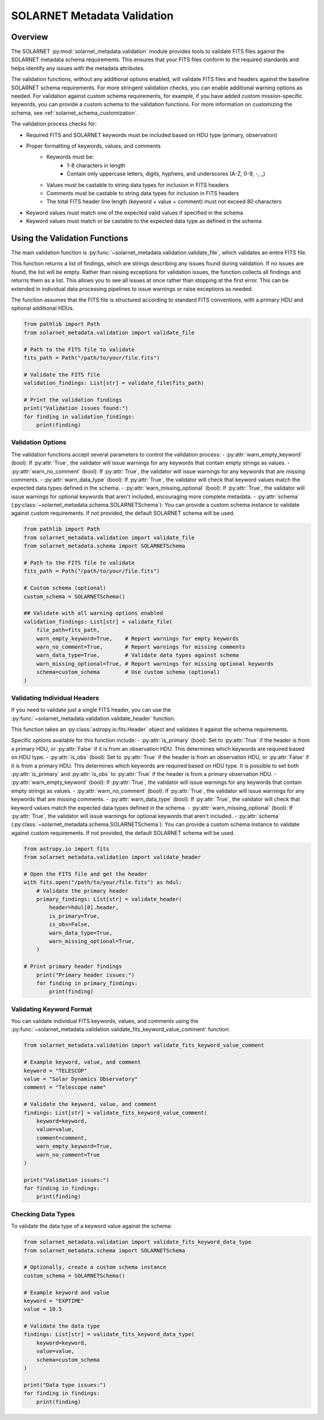 .. _validation:

****************************
SOLARNET Metadata Validation
****************************

Overview
========

The SOLARNET :py:mod:`solarnet_metadata.validation` module provides tools to validate FITS files against the SOLARNET metadata schema requirements.
This ensures that your FITS files conform to the required standards and helps identify any issues with the metadata attributes.

The validation functions, without any additional options enabled, will validate FITS files and headers against the baseline SOLARNET schema requirements. 
For more stringent validation checks, you can enable additional warning options as needed. 
For validation against custom schema requirements, for example, if you have added custom mission-specific keywords, you can provide a custom schema to the validation functions. 
For more information on customizing the schema, see :ref:`solarnet_schema_customization`.

The validation process checks for:

- Required FITS and SOLARNET keywords must be included based on HDU type (primary, observation)
- Proper formatting of keywords, values, and comments
    - Keywords must be:
        - 1-8 characters in length
        - Contain only uppercase letters, digits, hyphens, and underscores  (A-Z, 0-9, -, _)
    - Values must be castable to string data types for inclusion in FITS headers
    - Comments must be castable to string data types for inclusion in FITS headers
    - The total FITS header line length (keyword + value + comment) must not exceed 80 characters
- Keyword values must match one of the expected valid values if specified in the schema
- Keyword values must match or be castable to the expected data type as defined in the schema

Using the Validation Functions
==============================

The main validation function is :py:func:`~solarnet_metadata.validation.validate_file`, which validates an entire FITS file.

This function returns a list of findings, which are strings describing any issues found during validation. 
If no issues are found, the list will be empty. 
Rather than raising exceptions for validation issues, the function collects all findings and returns them as a list. 
This allows you to see all issues at once rather than stopping at the first error. 
This can be extended in individual data processing pipelines to issue warnings or raise exceptions as needed.

The function assumes that the FITS file is structured according to standard FITS conventions, with a primary HDU and optional additional HDUs.

.. code-block:: python

    from pathlib import Path
    from solarnet_metadata.validation import validate_file

    # Path to the FITS file to validate
    fits_path = Path("/path/to/your/file.fits")

    # Validate the FITS file
    validation_findings: List[str] = validate_file(fits_path)

    # Print the validation findings
    print("Validation issues found:")
    for finding in validation_findings:
        print(finding)


Validation Options
------------------

The validation functions accept several parameters to control the validation process:
- :py:attr:`warn_empty_keyword` (bool): If :py:attr:`True`, the validator will issue warnings for any keywords that contain empty strings as values.
- :py:attr:`warn_no_comment` (bool): If :py:attr:`True`, the validator will issue warnings for any keywords that are missing comments.
- :py:attr:`warn_data_type` (bool): If :py:attr:`True`, the validator will check that keyword values match the expected data types defined in the schema.
- :py:attr:`warn_missing_optional` (bool): If :py:attr:`True`, the validator will issue warnings for optional keywords that aren't included, encouraging more complete metadata.
- :py:attr:`schema` (:py:class:`~solarnet_metadata.schema.SOLARNETSchema`): You can provide a custom schema instance to validate against custom requirements. If not provided, the default SOLARNET schema will be used.

.. code-block:: python

    from pathlib import Path
    from solarnet_metadata.validation import validate_file
    from solarnet_metadata.schema import SOLARNETSchema

    # Path to the FITS file to validate
    fits_path = Path("/path/to/your/file.fits")

    # Custom schema (optional)
    custom_schema = SOLARNETSchema()

    ## Validate with all warning options enabled
    validation_findings: List[str] = validate_file(
        file_path=fits_path,
        warn_empty_keyword=True,    # Report warnings for empty keywords
        warn_no_comment=True,       # Report warnings for missing comments
        warn_data_type=True,        # Validate data types against schema
        warn_missing_optional=True, # Report warnings for missing optional keywords
        schema=custom_schema        # Use custom schema (optional)
    )


Validating Individual Headers
-----------------------------

If you need to validate just a single FITS header, you can use the :py:func:`~solarnet_metadata.validation.validate_header` function.

This function takes an :py:class:`astropy.io.fits.Header` object and validates it against the schema requirements.

Specific options available for this function include:
- :py:attr:`is_primary` (bool): Set to :py:attr:`True` if the header is from a primary HDU, or :py:attr:`False` if it is from an observation HDU. This determines which keywords are required based on HDU type.
- :py:attr:`is_obs` (bool): Set to :py:attr:`True` if the header is from an observation HDU, or :py:attr:`False` if it is from a primary HDU. This determines which keywords are required based on HDU type. It is possible to set both :py:attr:`is_primary` and :py:attr:`is_obs` to :py:attr:`True` if the header is from a primary observation HDU.
- :py:attr:`warn_empty_keyword` (bool): If :py:attr:`True`, the validator will issue warnings for any keywords that contain empty strings as values.
- :py:attr:`warn_no_comment` (bool): If :py:attr:`True`, the validator will issue warnings for any keywords that are missing comments.
- :py:attr:`warn_data_type` (bool): If :py:attr:`True`, the validator will check that keyword values match the expected data types defined in the schema.
- :py:attr:`warn_missing_optional` (bool): If :py:attr:`True`, the validator will issue warnings for optional keywords that aren't included.
- :py:attr:`schema` (:py:class:`~solarnet_metadata.schema.SOLARNETSchema`): You can provide a custom schema instance to validate against custom requirements. If not provided, the default SOLARNET schema will be used.

.. code-block:: python

    from astropy.io import fits
    from solarnet_metadata.validation import validate_header

    # Open the FITS file and get the header
    with fits.open("/path/to/your/file.fits") as hdul:
        # Validate the primary header
        primary_findings: List[str] = validate_header(
            header=hdul[0].header,
            is_primary=True,
            is_obs=False,
            warn_data_type=True,
            warn_missing_optional=True,
        )
        
    # Print primary header findings
        print("Primary header issues:")
        for finding in primary_findings:
            print(finding)


Validating Keyword Format
-------------------------

You can validate individual FITS keywords, values, and comments using the :py:func:`~solarnet_metadata.validation.validate_fits_keyword_value_comment` function:

.. code-block:: python

    from solarnet_metadata.validation import validate_fits_keyword_value_comment

    # Example keyword, value, and comment
    keyword = "TELESCOP"
    value = "Solar Dynamics Observatory"
    comment = "Telescope name"

    # Validate the keyword, value, and comment
    findings: List[str] = validate_fits_keyword_value_comment(
        keyword=keyword, 
        value=value, 
        comment=comment,
        warn_empty_keyword=True,
        warn_no_comment=True
    )
    
    print("Validation issues:")
    for finding in findings:
        print(finding)


Checking Data Types
-------------------

To validate the data type of a keyword value against the schema:

.. code-block:: python

    from solarnet_metadata.validation import validate_fits_keyword_data_type
    from solarnet_metadata.schema import SOLARNETSchema

    # Optionally, create a custom schema instance
    custom_schema = SOLARNETSchema()

    # Example keyword and value
    keyword = "EXPTIME"
    value = 10.5

    # Validate the data type
    findings: List[str] = validate_fits_keyword_data_type(
        keyword=keyword,
        value=value,
        schema=custom_schema
    )
    
    print("Data type issues:")
    for finding in findings:
        print(finding)
